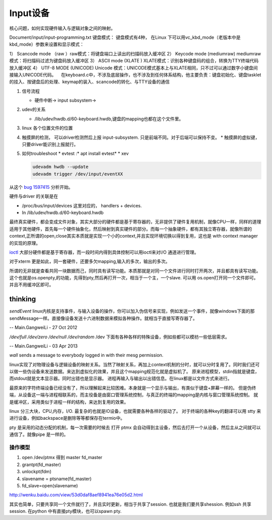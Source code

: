 ***********
Input设备
***********

核心问题，如何实现硬件输入与逻辑对象之间的映射。

.. image:: http://www.emyard.com/wp-content/uploads/2018/05/clip_image002.jpg
.. image:: http://www.emyard.com/wp-content/uploads/2018/05/clip_image003.jpg

Document/input/input-programming.txt
键盘模式：
键盘模式有4种， 在Linux 下可以用vc_kbd_mode（老版本中是kbd_mode）参数来设置和显示模式：

1） Scancode mode （raw ）raw模式：将键盘端口上读出的扫描码放入缓冲区
2） Keycode mode (mediumraw) mediumraw模式：将扫描码过滤为键盘码放入缓冲区
3） ASCII mode (XLATE ) XLATE模式：识别各种键盘码的组合，转换为TTY终端代码放入缓冲区
4） UTF-8 MODE (UNICODE) Unicode 模式：UNICODE模式基本上与XLATE相同，只不过可以通过数字小键盘间接输入UNICODE代码。
   在keyboard.c中，不涉及底层操作，也不涉及到任何体系结构，他主要负责：键盘初始化、键盘tasklet的挂入、按键盘后的处理、keymap的装入、scancode的转化、与TTY设备的通信

#. 信号流程
   
   * 硬件中断-> input subsystem->

#. udev的关系
   
   * /lib/udev/hwdb.d/60-keyboard.hwdb,键盘的mapping也都在这个文件里。

#. linux 各个位置文件的位置
#. 触摸屏的检测， 可以driver检测然后上报 input-subsystem. 只是前端不同。对于后端可以保持不变。
   * 触摸屏的虚拟键，只要driver能识别上报就行。

#. 如何troubleshoot
   * evtest  :* apt install evtest*
   * xev 
   
   .. code-block:: bash
      
      udevadm hwdb --update
      udevadm trigger /dev/input/eventXX

从这个 `bug 1597415 <https://bugs.launchpad.net/ubuntu/+source/systemd/+bug/1597415>`_ 分析开始。 

硬件与driver 的关联是在

* /proc/bus/input/devices 这里对应的， handlers + devices.
* In /lib/udev/hwdb.d/60-keyboard.hwdb


最终真实硬件，都会变成文件对象，其实大部分的硬件都是基于寄存器的，无非提供了硬件复用机制，就像CPU一样，同样的道理适用于其他硬件，首先每一个硬件抽象化，然后映射到真实硬件的部分。而每一个抽象硬件，都有其独立寄存器，就像所谓的context,正所谓的open,close其实本质就是实现一个小的context,并且实现环境切换以得到复用，这也是 with context manager的实现的原理。

`ioctl <http://baike.baidu.com/link?url=xSR7hRAezhCFEgGa2o1n8ncvsY1LgnI1Qx6xahZpBQjuJ9pLzyIPJK1bakVVQqvKL5k1x-zdbDX-E2tk8ZM3Aa>`_ 大部分硬件都是基于寄存器，而一段时间内得到具体控制可以用ioctl来对I/O 通道进行管理。

对于xterm 更是如此，同一套硬件，还要多欠mapping,输入的多次，输出的多次。

所谓的无非就是查看共同一块数据而己，同时具有读写功能。本质那就是对同一个文件进行同时打开两次，并且都具有读写功能。这个也就是os.openpty,的功能，先得到pty,然后再打开一次，相当于一个主，一个slave.
可以用 os.open打开同一个文件即可。并且不用缓冲区即可。

.. seealso::

   * `linux input子系统详截 <http://wenku.baidu.com/view/a6c4b6bfc77da26925c5b001.html>`_ 
   * `Android 【真机】与【模拟器】触摸屏事件的模拟差异分析 <http://www.linuxidc.com/Linux/2011-06/37906.htm>`_  
   * `区分/dev/tty、/dev/console、/dev/pts、/dev/ttyn <http://bbs.chinaunix.net/thread-2080479-1-1.html>`_  

thinking
========


*sendEvent*
linux内核是支持事件，与输入设备的操作，你可以加入伪信号来实现，例如发送一个事件，就像windows下面的那sendMessage一样。直接像设备发送十六进制数据来模拟各种操作。就相当于直接写寄存器了。


-- Main.GangweiLi - 27 Oct 2012


*/dev/full /dev/zero   /dev/null  /dev/random*
/dev 下面有各种各样的特殊设备，例如些都可以模枋一些低层需求。

-- Main.GangweiLi - 03 Apr 2013


*wall* sends a message to everybody logged in with their mesg permission.


linux实现了对物理设备与逻辑设备的映射关系。当然了映射关系，再加上context机制的分时，就可以分时复用了。同时我们还可以做一些伪设备来发送数据。来达到虚拟化的效果，并且这个mapping规范化就是虚拟机了。
原来进程模型，stdin指就是键盘，而stdout就是文本显示器。同时出错也是显示器。
进程再输入与输出以出错信息。在linux都是以文件方式来进行。

最原来的字符终端设备已经没有了，所以理解起来比较困难。本身就是一个显示与输出，有类似于键盘+屏幕一样的。 但是伪终端，从设备这一端与进程相联系的，而主役备是由窗口管理系统控制，与真正的终端的mapping是内核与窗口管理系统控制。 就是缓冲区，采用类似于进程一样的结构，来达到复用的效果。


linux 分三大块，CPU,内存，I/O. 最复杂的也就是IO设备，也就需要各种各样的驱动了。
对于终端的各种key的翻译可以用 stty 来进行设备，例如backspace是删除等等都保存在termio中。

pty 是采用的动态分配的机制，每一次需要的时候去 打开 ptmx 会自动得到主设备，然后去打开一个从设备，然后主从之间就可以通信了。就像pipe 是一样的。

操作模型
--------

#. open /dev/ptmx 得到 master fd_master
#. grantpt(fd_master)
#. unlockpt(fdm)
#. slavename = ptsname(fd_master)
#. fd_slave=open(slavename)

http://wenku.baidu.com/view/53d0daf8aef8941ea76e05d2.html


其实也简单，只要共享同一个文件就行了，并且实时更新，相当于共享了session. 也就是我们要共享shession. 例如ssh 共享session. 在python 中有直接pty模块，也可以spawn pty.
